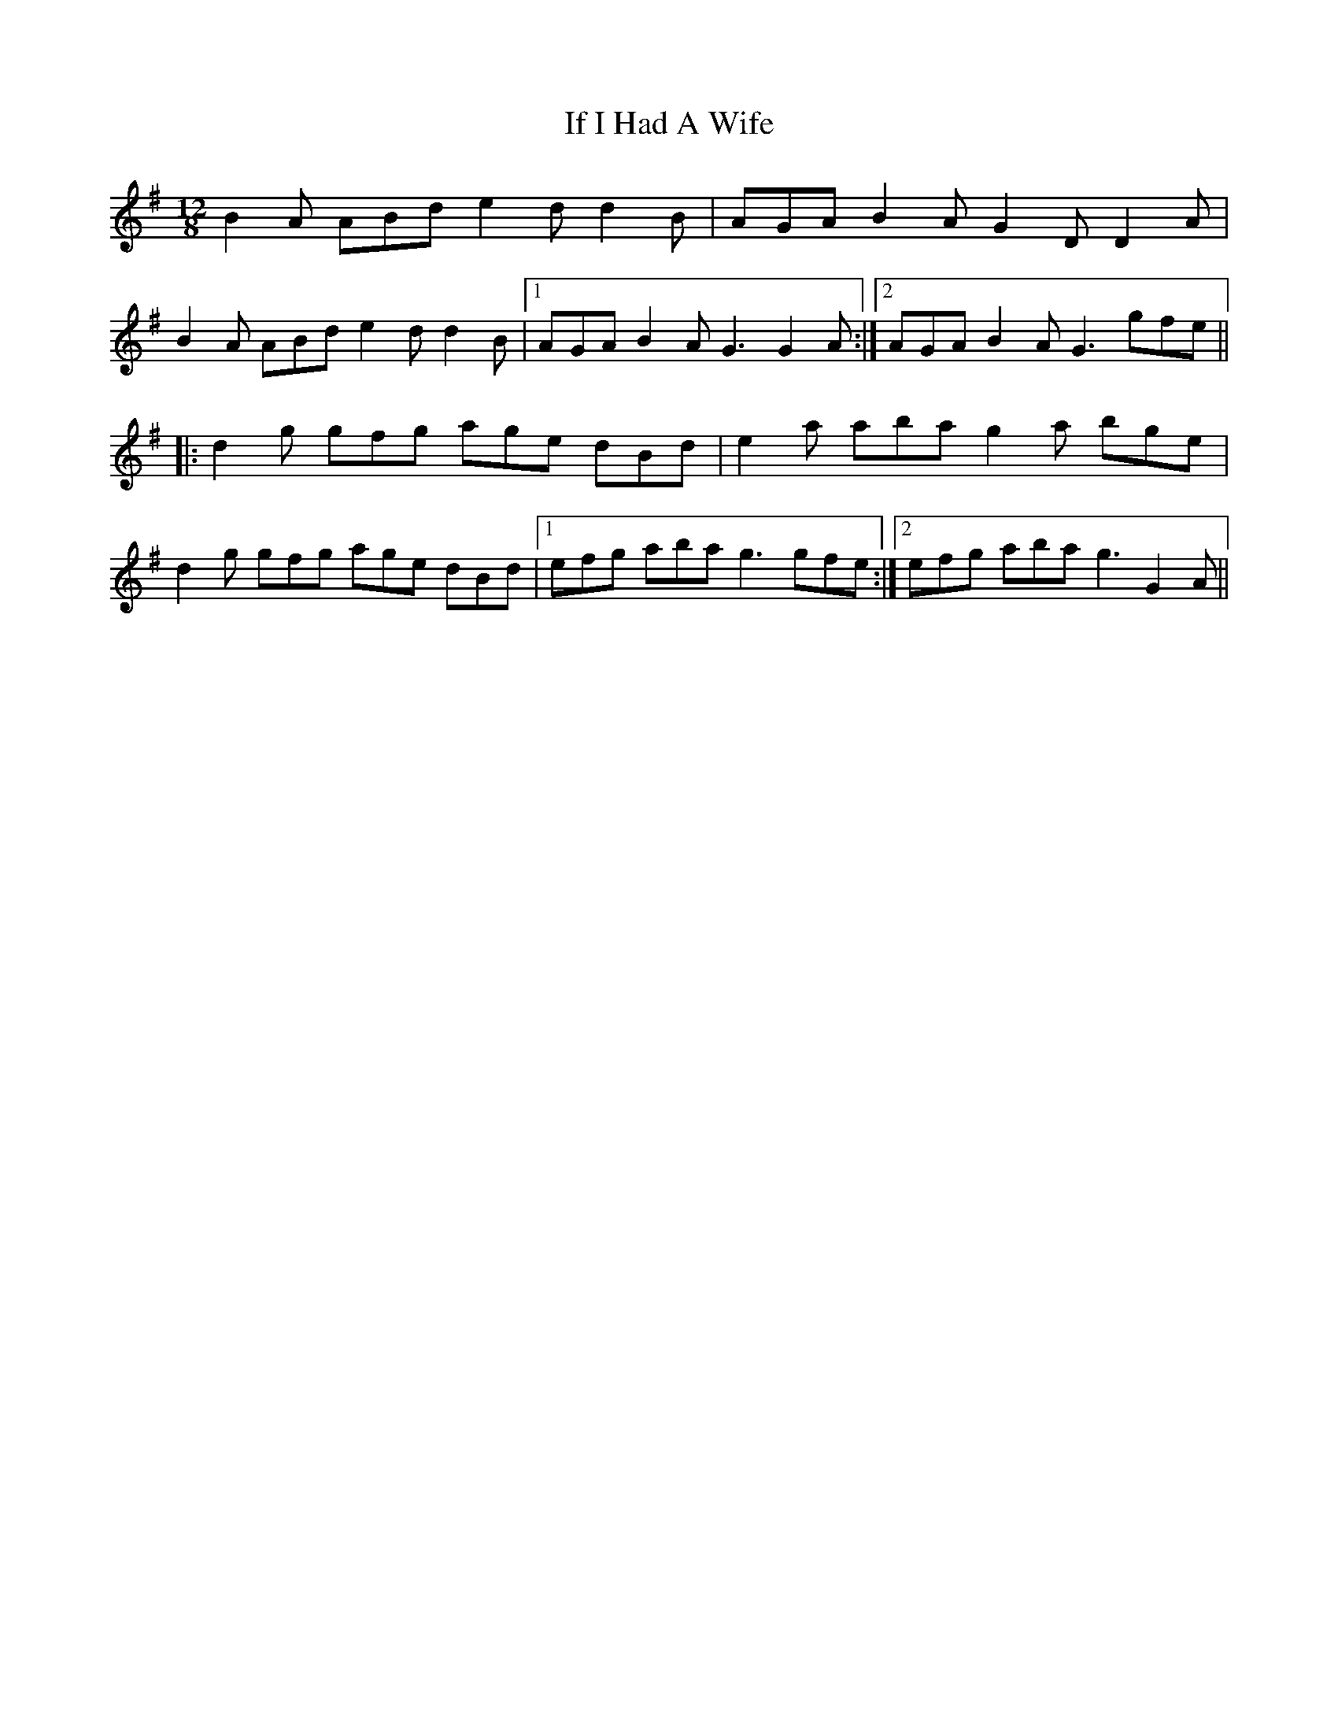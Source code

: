 X: 1
T: If I Had A Wife
Z: Dr. Dow
S: https://thesession.org/tunes/7897#setting7897
R: slide
M: 12/8
L: 1/8
K: Gmaj
B2A ABd e2d d2B|AGA B2A G2D D2A|
B2A ABd e2d d2B|1 AGA B2A G3 G2A:|2 AGA B2A G3 gfe||
|:d2g gfg age dBd|e2a aba g2a bge|
d2g gfg age dBd|1 efg aba g3 gfe:|2 efg aba g3 G2A||
